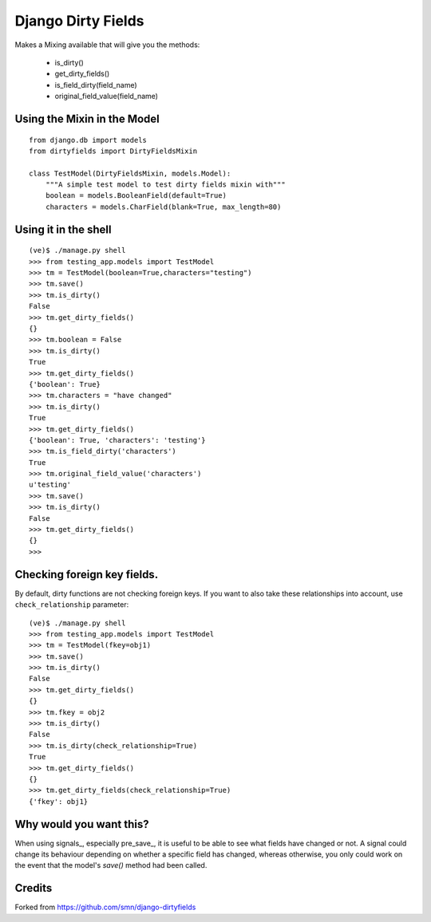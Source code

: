 Django Dirty Fields
===================

Makes a Mixing available that will give you the methods:

 * is\_dirty()
 * get\_dirty\_fields()
 * is\_field\_dirty(field\_name)
 * original\_field\_value(field\_name)


Using the Mixin in the Model
----------------------------

::
    
    from django.db import models
    from dirtyfields import DirtyFieldsMixin

    class TestModel(DirtyFieldsMixin, models.Model):
        """A simple test model to test dirty fields mixin with"""
        boolean = models.BooleanField(default=True)
        characters = models.CharField(blank=True, max_length=80)
    

Using it in the shell
---------------------

::

    (ve)$ ./manage.py shell
    >>> from testing_app.models import TestModel
    >>> tm = TestModel(boolean=True,characters="testing")
    >>> tm.save()
    >>> tm.is_dirty()
    False
    >>> tm.get_dirty_fields()
    {}
    >>> tm.boolean = False
    >>> tm.is_dirty()
    True
    >>> tm.get_dirty_fields()
    {'boolean': True}
    >>> tm.characters = "have changed"
    >>> tm.is_dirty()
    True
    >>> tm.get_dirty_fields()
    {'boolean': True, 'characters': 'testing'}
    >>> tm.is_field_dirty('characters')
    True
    >>> tm.original_field_value('characters')
    u'testing'
    >>> tm.save()
    >>> tm.is_dirty()
    False
    >>> tm.get_dirty_fields()
    {}
    >>> 


Checking foreign key fields.
----------------------------
By default, dirty functions are not checking foreign keys. If you want to also take these relationships into account, use ``check_relationship`` parameter:

::

    (ve)$ ./manage.py shell
    >>> from testing_app.models import TestModel
    >>> tm = TestModel(fkey=obj1)
    >>> tm.save()
    >>> tm.is_dirty()
    False
    >>> tm.get_dirty_fields()
    {}
    >>> tm.fkey = obj2
    >>> tm.is_dirty()
    False
    >>> tm.is_dirty(check_relationship=True)
    True
    >>> tm.get_dirty_fields()
    {}
    >>> tm.get_dirty_fields(check_relationship=True)
    {'fkey': obj1}


Why would you want this?
------------------------

When using signals_, especially pre_save_, it is useful to be able to see what fields have changed or not. A signal could change its behaviour depending on whether a specific field has changed, whereas otherwise, you only could work on the event that the model's `save()` method had been called.

Credits
-------

Forked from https://github.com/smn/django-dirtyfields
